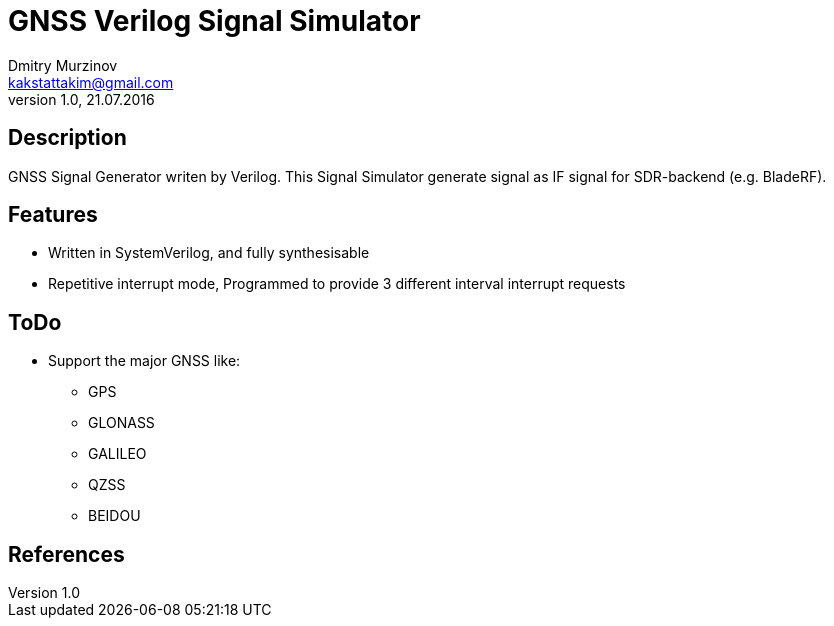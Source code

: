 = GNSS Verilog Signal Simulator
Dmitry Murzinov <kakstattakim@gmail.com>
v1.0, 21.07.2016
:doctype: article
:lang: en
:stem:
:grid: all
:align: center
:imagesdir: image
:homepage: http://idoka.ru


== Description      

GNSS Signal Generator writen by Verilog.
This Signal Simulator generate signal as IF signal for SDR-backend (e.g. BladeRF).

== Features      

* Written in SystemVerilog, and fully synthesisable
* Repetitive interrupt mode, Programmed to provide 3 different interval interrupt requests



== ToDo

* Support the major GNSS like:
** GPS
** GLONASS
** GALILEO
** QZSS
** BEIDOU


== References


